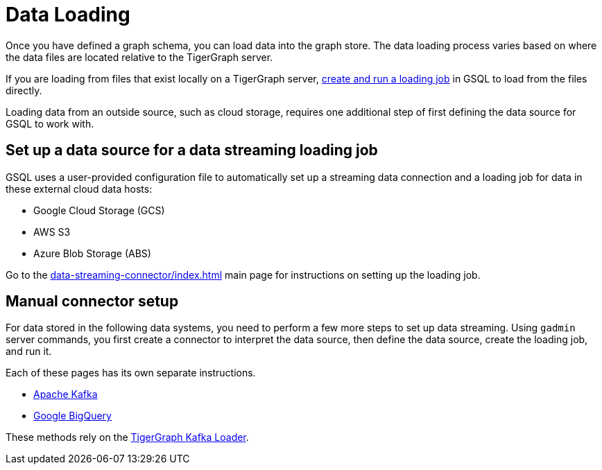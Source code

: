 = Data Loading
:description: Introduction to data loading and data loaders in TigerGraph.
:page-aliases: README.adoc, data-loading.adoc, readme.adoc

Once you have defined a graph schema, you can load data into the graph store.
The data loading process varies based on where the data files are located relative to the TigerGraph server.

If you are loading from files that exist locally on a TigerGraph server, xref:gsql-ref:ddl-and-loading:creating-a-loading-job.adoc[create and run a loading job] in GSQL to load from the files directly.

Loading data from an outside source, such as cloud storage, requires one additional step of first defining the data source for GSQL to work with.

== Set up a data source for a data streaming loading job

GSQL uses a user-provided configuration file to automatically set up a streaming data connection and a loading job for data in these external cloud data hosts:

* Google Cloud Storage (GCS)
* AWS S3
* Azure Blob Storage (ABS)

Go to the xref:data-streaming-connector/index.adoc[] main page for instructions on setting up the loading job.

== Manual connector setup
For data stored in the following data systems, you need to perform a few more steps to set up data streaming.
Using `gadmin` server commands, you first create a connector to interpret the data source, then define the data source, create the loading job, and run it.

Each of these pages has its own separate instructions.

* xref:data-streaming-connector/kafka.adoc[Apache Kafka]
* xref:data-streaming-connector/big-query.adoc[Google BigQuery]

These methods rely on the xref:kafka-loader/index.adoc[TigerGraph Kafka Loader].
